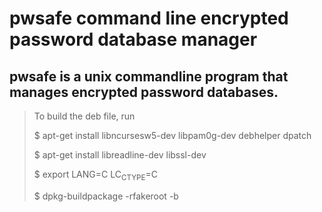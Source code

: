 * pwsafe command line encrypted password database manager

** pwsafe is a unix commandline program that manages encrypted password databases.

#+BEGIN_QUOTE
To build the deb file, run

$ apt-get install libncursesw5-dev libpam0g-dev debhelper dpatch

$ apt-get install libreadline-dev libssl-dev

$ export LANG=C LC_CTYPE=C

$ dpkg-buildpackage -rfakeroot -b
#+END_QUOTE
